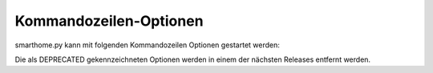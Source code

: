
Kommandozeilen-Optionen
=======================

smarthome.py kann mit folgenden Kommandozeilen Optionen gestartet werden:

+------------+----------------------+--------------------------------------------------------------------------------+
| **Option** | **Option (lang)**    | **Beschreibung**                                                               |
+------------+----------------------+--------------------------------------------------------------------------------+
| -p         | --pip3_command       | Setzt den Pfad des pip3 Kommandos (notwendig falls es nicht autmatisch         |
|            |                      | gefunden wird)                                                                 |
+------------+----------------------+--------------------------------------------------------------------------------+
| -i         | --interactive        | Eine interactive Shell öffen (mit Tab Vervollständigung und ausführlichem      |
|            |                      | Logging)                                                                       |
+------------+----------------------+--------------------------------------------------------------------------------+
| -l         | --logics             | Alle Logiken neu laden                                                         |
+------------+----------------------+--------------------------------------------------------------------------------+
| -r         | --restart            | SmartHomeNG neu starten                                                        |
+------------+----------------------+--------------------------------------------------------------------------------+
| -s         | --stop               | SmartHomeNG beenden                                                            |
+-----------+----------------------+---------------------------------------------------------------------------------+
| -V         | --version            | Die Version von SmartHomeNG anzeigen                                           |                                                           |
+------------+----------------------+--------------------------------------------------------------------------------+
|            | --start              | SmartHomeNG beim Start in den Hintergrund bringen (Default)                    |
+------------+----------------------+--------------------------------------------------------------------------------+
| -cb        | --create_backup      | Ein Backup der Konfiguration von SmartHomeNG erzeugen (nur die YAML Dateien)   |
+------------+----------------------+--------------------------------------------------------------------------------+
| -cbt       | --create_backup_t    | Ein Backup der Konfiguration von SmartHomeNG erzeugen (nur die YAML Dateien)   |
|            |                      | mit Zeitstempel im Dateinamen                                                  |
+------------+----------------------+--------------------------------------------------------------------------------+
| -rb        | --restore_backup     | Ein vorher erzeugtes Konfigurations-Backup wieder einspielen                   |
+------------+----------------------+--------------------------------------------------------------------------------+
| -c         | --config_dir         | Ein externes Konfigurations-Verzeichnis benutzen. Dieses Verzeichnis sollte    |
|            |                      | die Unter-Verzeichnisse "etc", "items", "logics" and "scenes" enthalten.       |
+------------+----------------------+--------------------------------------------------------------------------------+
| -v         | --verbose            | Ausführliches Logging - DEPRECATED bitte die Logging-Konfiguration benutzen    |
+------------+----------------------+--------------------------------------------------------------------------------+
| -d         | --debug              | Im Vordergrund bleiben mit ausführlichem Logging - DEPRECATED bitte die        |
|            |                      | Logging-Konfiguration benutzen                                                 |
+------------+----------------------+--------------------------------------------------------------------------------+
| -f         | --foreground         | Im Vordergrund bleiben                                                         |
+------------+----------------------+--------------------------------------------------------------------------------+
| -q         | --quiet              | Reduziertes Logging - DEPRECATED bitte die Logging-Konfiguration benutzen      |
+------------+----------------------+--------------------------------------------------------------------------------+

Die als DEPRECATED gekennzeichneten Optionen werden in einem der nächsten Releases entfernt werden.


